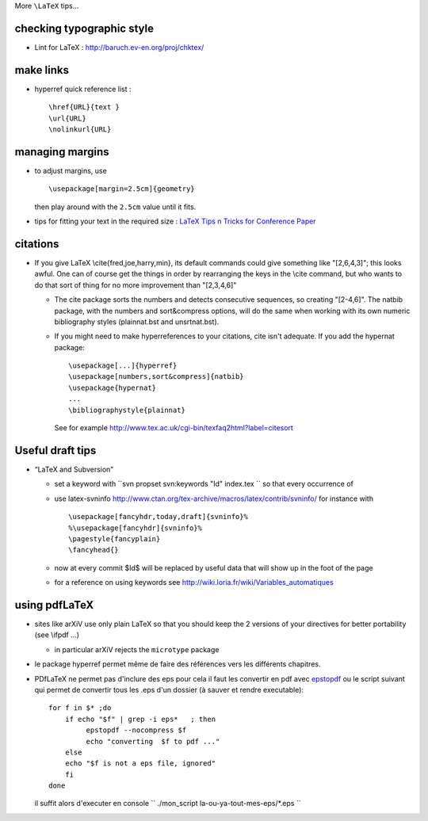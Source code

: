 .. title: some LaTeX tips: drafts, links, margins, pdflatex
.. slug: 2009-08-20-some-LaTeX-tips-drafts-links-margins-pdflatex
.. date: 2009-08-20 13:36:57
.. type: text
.. tags: latex

More ``\LaTeX`` tips...

.. TEASER_END

checking typographic style
--------------------------

-  Lint for LaTeX :
   `http://baruch.ev-en.org/proj/chktex/ <http://baruch.ev-en.org/proj/chktex/>`__

make links
----------

-  hyperref quick reference list :

   ::

       \href{URL}{text }
       \url{URL}
       \nolinkurl{URL}

managing margins
----------------

-  to adjust margins, use

   ::

       \usepackage[margin=2.5cm]{geometry}

   then play around with the ``2.5cm`` value until it fits.

-  tips for fitting your text in the required size : `LaTeX Tips n
   Tricks for Conference
   Paper <http://www-db.stanford.edu/~manku/latex.html>`__

citations
---------

-  If you give LaTeX \\cite{fred,joe,harry,min}, its default commands
   could give something like "[2,6,4,3]"; this looks awful. One can of
   course get the things in order by rearranging the keys in the \\cite
   command, but who wants to do that sort of thing for no more
   improvement than "[2,3,4,6]"

   -  The cite package sorts the numbers and detects consecutive
      sequences, so creating "[2-4,6]". The natbib package, with the
      numbers and sort&compress options, will do the same when working
      with its own numeric bibliography styles (plainnat.bst and
      unsrtnat.bst).
   -  If you might need to make hyperreferences to your citations, cite
      isn't adequate. If you add the hypernat package:

      ::

            \usepackage[...]{hyperref}
            \usepackage[numbers,sort&compress]{natbib}
            \usepackage{hypernat}
            ...
            \bibliographystyle{plainnat}

      See for example
      `http://www.tex.ac.uk/cgi-bin/texfaq2html?label=citesort <http://www.tex.ac.uk/cgi-bin/texfaq2html?label=citesort>`__

Useful draft tips
-----------------

-  “LaTeX and Subversion”

   -  set a keyword with ``svn propset svn:keywords "Id" index.tex `` so
      that every occurrence of
   -  use latex-svninfo
      `http://www.ctan.org/tex-archive/macros/latex/contrib/svninfo/ <http://www.ctan.org/tex-archive/macros/latex/contrib/svninfo/>`__
      for instance with

      ::

          \usepackage[fancyhdr,today,draft]{svninfo}%
          %\usepackage[fancyhdr]{svninfo}%
          \pagestyle{fancyplain}
          \fancyhead{}

   -  now at every commit $Id$ will be replaced by useful data that will
      show up in the foot of the page
   -  for a reference on using keywords see
      `http://wiki.loria.fr/wiki/Variables\_automatiques <http://wiki.loria.fr/wiki/Variables_automatiques>`__

using pdfLaTeX
--------------

-  |X-(| sites like arXiV use only plain LaTeX so that you should keep
   the 2 versions of your directives for better portability (see \\ifpdf
   ...)

   -  in particular arXiV rejects the ``microtype`` package

-  le package hyperref permet même de faire des références vers les
   différents chapitres.
-  PDfLaTeX ne permet pas d'inclure des eps pour cela il faut les
   convertir en pdf avec
   `epstopdf <http://www.ctan.org/tex-archive/support/epstopdf/>`__ ou
   le script suivant qui permet de convertir tous les .eps d'un dossier
   (à sauver et rendre executable):

   ::

       for f in $* ;do
           if echo "$f" | grep -i eps*   ; then
                epstopdf --nocompress $f
                echo "converting  $f to pdf ..."
           else
           echo "$f is not a eps file, ignored"
           fi
       done

   il suffit alors d'executer en console
   `` ./mon_script la-ou-ya-tout-mes-eps/*.eps ``



.. |X-(| image:: http://invibe.net/moin_static196/moniker/img/angry.png
